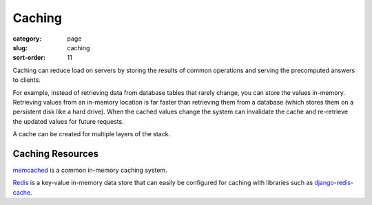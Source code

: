 =======
Caching
=======

:category: page
:slug: caching
:sort-order: 11

Caching can reduce load on servers by storing the results of common 
operations and serving the precomputed answers to clients. 

For example, instead of retrieving data from database tables that rarely 
change, you can store the values in-memory. Retrieving values from an 
in-memory location is far faster than retrieving them from a database (which
stores them on a persistent disk like a hard drive). When the cached values 
change the system can invalidate the cache and re-retrieve the updated values
for future requests.

A cache can be created for multiple layers of the stack. 



Caching Resources
-----------------
`memcached <http://memcached.org/>`_ is a common in-memory caching system.

`Redis <http://redis.io/>`_ is a key-value in-memory data store that can
easily be configured for caching with libraries such as 
`django-redis-cache <https://github.com/sebleier/django-redis-cache>`_.
